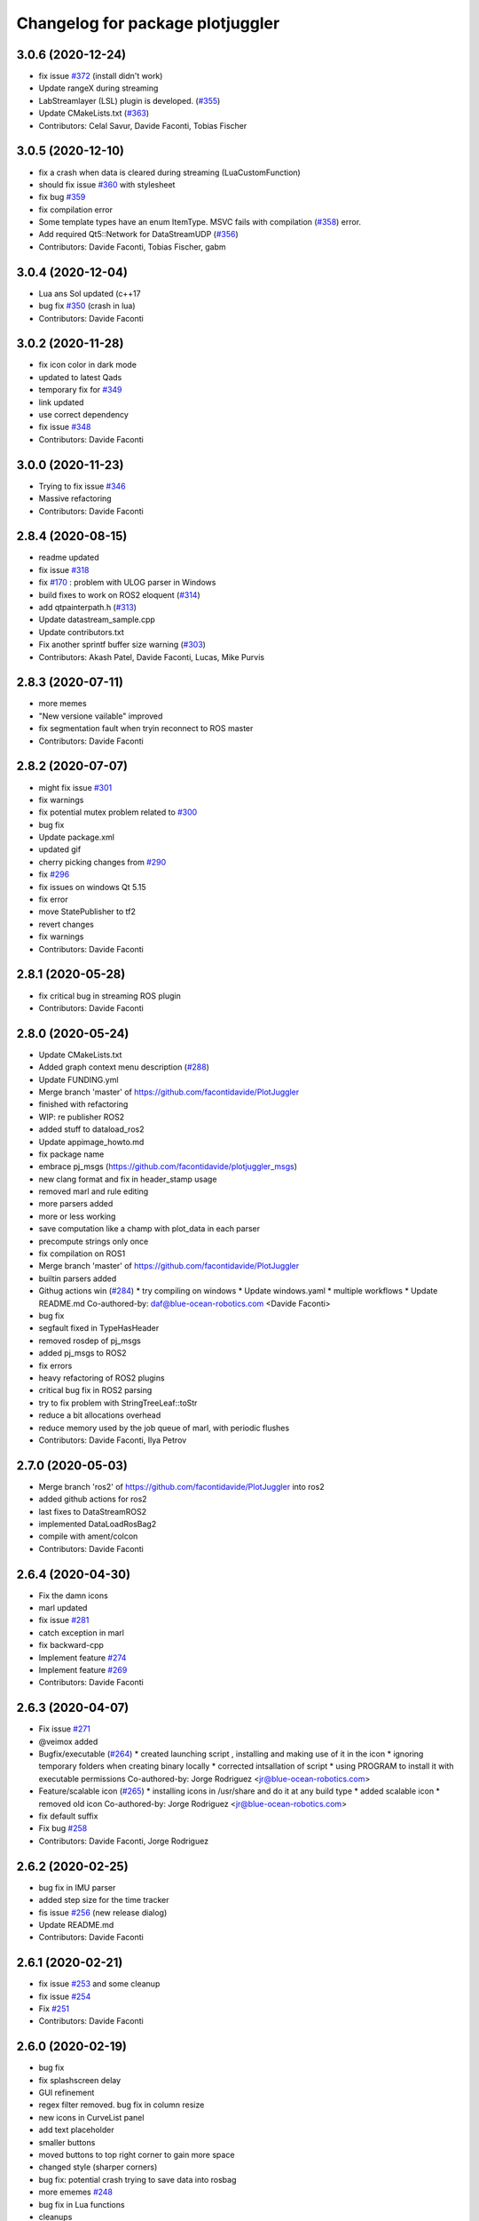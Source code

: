 ^^^^^^^^^^^^^^^^^^^^^^^^^^^^^^^^^
Changelog for package plotjuggler
^^^^^^^^^^^^^^^^^^^^^^^^^^^^^^^^^

3.0.6 (2020-12-24)
------------------
* fix issue  `#372 <https://github.com/PlotJuggler/PlotJuggler/issues/372>`_ (install didn't work)
* Update rangeX during streaming
* LabStreamlayer (LSL) plugin is developed. (`#355 <https://github.com/PlotJuggler/PlotJuggler/issues/355>`_)
* Update CMakeLists.txt (`#363 <https://github.com/PlotJuggler/PlotJuggler/issues/363>`_)
* Contributors: Celal Savur, Davide Faconti, Tobias Fischer

3.0.5 (2020-12-10)
------------------
* fix a crash when data is cleared during streaming (LuaCustomFunction)
* should fix issue `#360 <https://github.com/PlotJuggler/PlotJuggler/issues/360>`_ with stylesheet
* fix bug `#359 <https://github.com/PlotJuggler/PlotJuggler/issues/359>`_
* fix compilation error
* Some template types have an enum ItemType. MSVC fails with compilation (`#358 <https://github.com/PlotJuggler/PlotJuggler/issues/358>`_)
  error.
* Add required Qt5::Network for DataStreamUDP (`#356 <https://github.com/PlotJuggler/PlotJuggler/issues/356>`_)
* Contributors: Davide Faconti, Tobias Fischer, gabm

3.0.4 (2020-12-04)
------------------
* Lua ans Sol updated (c++17
* bug fix `#350 <https://github.com/PlotJuggler/PlotJuggler/issues/350>`_ (crash in lua)
* Contributors: Davide Faconti

3.0.2 (2020-11-28)
------------------
* fix icon color in dark mode
* updated to latest Qads
* temporary fix for `#349 <https://github.com/PlotJuggler/PlotJuggler/issues/349>`_
* link updated
* use correct dependency
* fix issue `#348 <https://github.com/PlotJuggler/PlotJuggler/issues/348>`_
* Contributors: Davide Faconti

3.0.0 (2020-11-23)
------------------
* Trying to fix issue `#346 <https://github.com/facontidavide/PlotJuggler/issues/346>`_
* Massive refactoring
* Contributors: Davide Faconti

2.8.4 (2020-08-15)
------------------
* readme updated
* fix issue `#318 <https://github.com/facontidavide/PlotJuggler/issues/318>`_
* fix  `#170 <https://github.com/facontidavide/PlotJuggler/issues/170>`_ : problem with ULOG parser in Windows
* build fixes to work on ROS2 eloquent (`#314 <https://github.com/facontidavide/PlotJuggler/issues/314>`_)
* add qtpainterpath.h (`#313 <https://github.com/facontidavide/PlotJuggler/issues/313>`_)
* Update datastream_sample.cpp
* Update contributors.txt
* Fix another sprintf buffer size warning (`#303 <https://github.com/facontidavide/PlotJuggler/issues/303>`_)
* Contributors: Akash Patel, Davide Faconti, Lucas, Mike Purvis

2.8.3 (2020-07-11)
------------------
* more memes
* "New versione vailable" improved
* fix segmentation fault when tryin reconnect to ROS master
* Contributors: Davide Faconti

2.8.2 (2020-07-07)
------------------
* might fix issue `#301 <https://github.com/facontidavide/PlotJuggler/issues/301>`_
* fix warnings
* fix potential mutex problem related to `#300 <https://github.com/facontidavide/PlotJuggler/issues/300>`_
* bug fix
* Update package.xml
* updated gif
* cherry picking changes from `#290 <https://github.com/facontidavide/PlotJuggler/issues/290>`_
* fix `#296 <https://github.com/facontidavide/PlotJuggler/issues/296>`_
* fix issues on windows Qt 5.15
* fix error
* move StatePublisher to tf2
* revert changes
* fix warnings
* Contributors: Davide Faconti

2.8.1 (2020-05-28)
------------------
* fix critical bug in streaming ROS plugin
* Contributors: Davide Faconti

2.8.0 (2020-05-24)
------------------
* Update CMakeLists.txt
* Added graph context menu description (`#288 <https://github.com/facontidavide/PlotJuggler/issues/288>`_)
* Update FUNDING.yml
* Merge branch 'master' of https://github.com/facontidavide/PlotJuggler
* finished with refactoring
* WIP: re publisher ROS2
* added stuff to dataload_ros2
* Update appimage_howto.md
* fix package name
* embrace pj_msgs (https://github.com/facontidavide/plotjuggler_msgs)
* new clang format and fix in header_stamp usage
* removed marl and rule editing
* more parsers added
* more or less working
* save computation like a champ with plot_data in each parser
* precompute strings only once
* fix compilation on ROS1
* Merge branch 'master' of https://github.com/facontidavide/PlotJuggler
* builtin parsers added
* Githug actions win (`#284 <https://github.com/facontidavide/PlotJuggler/issues/284>`_)
  * try compiling on windows
  * Update windows.yaml
  * multiple workflows
  * Update README.md
  Co-authored-by: daf@blue-ocean-robotics.com <Davide Faconti>
* bug fix
* segfault fixed in TypeHasHeader
* removed rosdep of pj_msgs
* added pj_msgs to ROS2
* fix errors
* heavy refactoring of ROS2 plugins
* critical bug fix in ROS2 parsing
* try to fix problem with StringTreeLeaf::toStr
* reduce a bit allocations overhead
* reduce memory used by the job queue of marl, with periodic flushes
* Contributors: Davide Faconti, Ilya Petrov

2.7.0 (2020-05-03)
------------------
* Merge branch 'ros2' of https://github.com/facontidavide/PlotJuggler into ros2
* added github actions for ros2
* last fixes to DataStreamROS2
* implemented DataLoadRosBag2
* compile with ament/colcon
* Contributors: Davide Faconti

2.6.4 (2020-04-30)
------------------
* Fix the damn icons
* marl updated
* fix issue `#281 <https://github.com/facontidavide/PlotJuggler/issues/281>`_
* catch exception in marl
* fix backward-cpp
* Implement feature `#274 <https://github.com/facontidavide/PlotJuggler/issues/274>`_
* Implement feature `#269 <https://github.com/facontidavide/PlotJuggler/issues/269>`_
* Contributors: Davide Faconti

2.6.3 (2020-04-07)
------------------
* Fix issue `#271 <https://github.com/facontidavide/PlotJuggler/issues/271>`_
* @veimox added
* Bugfix/executable (`#264 <https://github.com/facontidavide/PlotJuggler/issues/264>`_)
  * created launching script , installing and making use of it in the icon
  * ignoring temporary folders when creating binary locally
  * corrected intsallation of script
  * using PROGRAM to install it with executable permissions
  Co-authored-by: Jorge Rodriguez <jr@blue-ocean-robotics.com>
* Feature/scalable icon (`#265 <https://github.com/facontidavide/PlotJuggler/issues/265>`_)
  * installing icons in /usr/share and do it at any build type
  * added scalable icon
  * removed old icon
  Co-authored-by: Jorge Rodriguez <jr@blue-ocean-robotics.com>
* fix default suffix
* Fix bug `#258 <https://github.com/facontidavide/PlotJuggler/issues/258>`_
* Contributors: Davide Faconti, Jorge Rodriguez

2.6.2 (2020-02-25)
------------------
* bug fix in IMU parser
* added step size for the time tracker
* fis issue `#256 <https://github.com/facontidavide/PlotJuggler/issues/256>`_ (new release dialog)
* Update README.md
* Contributors: Davide Faconti

2.6.1 (2020-02-21)
------------------
* fix issue `#253 <https://github.com/facontidavide/PlotJuggler/issues/253>`_ and some cleanup
* fix issue `#254 <https://github.com/facontidavide/PlotJuggler/issues/254>`_
* Fix `#251 <https://github.com/facontidavide/PlotJuggler/issues/251>`_
* Contributors: Davide Faconti

2.6.0 (2020-02-19)
------------------
* bug fix
* fix splashscreen delay
* GUI refinement
* regex filter removed. bug fix in column resize
* new icons in CurveList panel
* add text placeholder
* smaller buttons
* moved buttons to top right corner to gain more space
* changed style (sharper corners)
* bug fix: potential crash trying to save data into rosbag
* more ememes `#248 <https://github.com/facontidavide/PlotJuggler/issues/248>`_
* bug fix in Lua functions
* cleanups
* Merge branch 'lua_scripting'
* Adding custom parser for Imu message (issue `#238 <https://github.com/facontidavide/PlotJuggler/issues/238>`_)
* remember the last value in the function editor
* minor update
* Both javascript and Lua langiages can be selected in preferences
* WIP to support both QML and Lua
* fix menu bar size of PlotJuggler
* scripting moved to Lua
* adding lua stuff to 3rd party libraries
* preliminary change to support `#244 <https://github.com/facontidavide/PlotJuggler/issues/244>`_ (`#247 <https://github.com/facontidavide/PlotJuggler/issues/247>`_)
* preliminary change to support `#244 <https://github.com/facontidavide/PlotJuggler/issues/244>`_
* Update .appveyor.yml
* Update README.md
* Update .appveyor.yml
* Update .appveyor.yml
* further cleanup
* moved files and cleanup
* Contributors: Davide Faconti

2.5.1 (2020-02-07)
------------------
* Fixed slow Menu Bar
* Use ordered map, appendData needs to insert data in order (`#245 <https://github.com/facontidavide/PlotJuggler/issues/245>`_)
  Otherwise the time order may not be respected and the data is loaded
  incorrectly
* prevent call of dropEvent() when not needed
* fix issue `#239 <https://github.com/facontidavide/PlotJuggler/issues/239>`_
* add include array header file to fix build error (`#234 <https://github.com/facontidavide/PlotJuggler/issues/234>`_)
* Contributors: Davide Faconti, Victor Lopez, xiaowei zhao

2.5.0 (2019-12-19)
------------------
* Fix issues `#196 <https://github.com/facontidavide/PlotJuggler/issues/196>`_ and `#236 <https://github.com/facontidavide/PlotJuggler/issues/236>`_: allow user to use deterministic color sequence
* fix the edit button
* fix issue `#235 <https://github.com/facontidavide/PlotJuggler/issues/235>`_
* Update appimage_howto.md
* fix timestamp problem in streaming
* Contributors: Davide Faconti

2.4.3 (2019-11-21)
------------------
* less dark theme
* bug fix
* Contributors: Davide Faconti

2.4.2 (2019-11-18)
------------------
* multithread ROS DataLoader
* directories moved
* manually resizable columns of table view
* Contributors: Davide Faconti

2.4.1 (2019-11-11)
------------------
* considerable speed improvement when MANY timeseries are loaded
* bug fix: slow update of left curve table
* AppImage update
* meme update
* Contributors: Davide Faconti

2.4.0 (2019-11-10)
------------------
* Tree view  (`#226 <https://github.com/facontidavide/PlotJuggler/issues/226>`_)
* fix issue `#225 <https://github.com/facontidavide/PlotJuggler/issues/225>`_
* add version number of the layout syntax
* fix issue `#222 <https://github.com/facontidavide/PlotJuggler/issues/222>`_
* more readable plugin names
* fix issue `#221 <https://github.com/facontidavide/PlotJuggler/issues/221>`_
* Merge branch 'master' of github.com:facontidavide/PlotJuggler
* minor bug fix
* Contributors: Davide Faconti

2.3.7 (2019-10-30)
------------------
* Dont take invisible curve into account for axis limit computation (`#185 <https://github.com/facontidavide/PlotJuggler/issues/185>`_)
* consistent line width
* do not close() a rosbag unless you accepted the dialog
* important bug fix: stop playback when loading new data
* fix bug in TopicPublisher
* do complete reset of globals in custom functions
* apply changes discussed in `#220 <https://github.com/facontidavide/PlotJuggler/issues/220>`_
* Merge branch 'master' of github.com:facontidavide/PlotJuggler
* cherry picking bug fix from `#220 <https://github.com/facontidavide/PlotJuggler/issues/220>`_ : update custom functions
  Thanks @aeudes
* Fix F10 is ambiguous (`#219 <https://github.com/facontidavide/PlotJuggler/issues/219>`_)
* fix compilation and add feature `#218 <https://github.com/facontidavide/PlotJuggler/issues/218>`_
* qwt updated
* appImage instructions updated
* Contributors: Davide Faconti, alexandre eudes

2.3.6 (2019-10-16)
------------------
* fix issue `#215 <https://github.com/facontidavide/PlotJuggler/issues/215>`_
* Contributors: Davide Faconti

2.3.5 (2019-10-11)
------------------
* remember the size of the splitter
* fix inveted XY
* Contributors: Davide Faconti
* remember last splashscreen
* Update README.md
* Update appimage_howto.md
* fix warning
* meme fixed
* Contributors: Davide Faconti

2.3.4 (2019-10-03)
------------------
* prepare "meme edition"
* Merge branch 'master' of https://github.com/facontidavide/PlotJuggler
* RosMsgParsers: add cast to be clang compatible (#208)
* Update README.md
* Update FUNDING.yml
* Correct "Github" to "GitHub" (#206)
* 2.3.3
* fix issue with FMT
* Contributors: Dan Katzuv, Davide Faconti, Timon Engelke

2.3.3 (2019-10-01)
------------------
* removed explicit reference to Span
* remove abseil dependency (to be tested)
* Contributors: Davide Faconti

2.3.2 (2019-09-30)
------------------
* always use random color in addCurveXY
* Fix issue #204
* Fix issue #203
* Add missed absl Span<T> header include
* Add missed abseil_cpp depend
* Contributors: Davide Faconti, Enrique Fernandez

2.3.1 (2019-09-24)
------------------
* Fix `#202 <https://github.com/facontidavide/PlotJuggler/issues/202>`_ use_header_stamp not initialized for built-in types
* Merge pull request `#200 <https://github.com/facontidavide/PlotJuggler/issues/200>`_ from aeudes/multiple_streamer
  data stream topic plugin
* new color palette
* Allow to have working datastreamtopic plugin in more than one plotjuggler
  instance
* adding covariance to Odometry msg again
* fix issue `#187 <https://github.com/facontidavide/PlotJuggler/issues/187>`_
* Fix segfault when swap plotwidget on archlinux (qt5.12.3).
  This bug is introduced in: 7959e54 Spurious DragLeave fixed?
  And produce a segfault(nullptr) in QCursor::shape() call by
  QBasicDrag::updateCursor(Qt::DropAction) [trigger by plotwidget.cpp:1352
  drag->exec();].
  It seems to me that the change of global application cursor on leave event during drag drop
  operation cause the problem [is it the drop widget duty to reset cursor?].
* minor fixes related to dark theme
* Contributors: Alexandre Eudes, Davide Faconti

2.3.0 (2019-07-11)
------------------
* Countless changes and merges of PR.
* Contributors: Alexandre Eudes, Davide Faconti, Juan Francisco Rascón Crespo, alexandre eudes

2.1.10 (2019-03-29)
-------------------
* critical bug fixed in CustomFunctions
* Contributors: Davide Faconti

2.1.9 (2019-03-25)
------------------
* QwtRescaler replaced
* fix issues related to #118 (PlotZoom)
* Contributors: Davide Faconti

2.1.8 (2019-03-24)
------------------
* bug fixes
* xy equal scaling seems to work
* Super fancy Video cheatsheet (#164)
* better date display
* Fix issue #161 and remember last directory used
* mainwindow - use yyyy-MM-dd_HH-mm-ss name when saving a plot as png. This allows to save several times without having to rename the previous image (#162)
* Contributors: Davide Faconti, bresch

2.1.7 (2019-03-20)
------------------
* Date time visualization on X axis
* fix slow PLAY when rendering takes more than 20 msec
* new way to zoom a single axis (issues #153 and #135)
* Inverted mouse wheel zoom #153
* On MacOS there are several mime formats generated in addition to "curveslist", this fix will keep curves array with names collected instead of resetting it for each new mime format. (#159)
* ulog_parser: fixed parsing of array topics (#157)
  Signed-off-by: Roman <bapstroman@gmail.com>
* fis issue  #156 : catch expections
* remember if the state of _action_clearBuffer
* QSettings cleanups
* Contributors: Alexey Zaparovanny, Davide Faconti, Roman Bapst

2.1.6 (2019-03-07)
------------------
* removed obsolate question
* remember RemoveTimeOffset state
* add clear buffer from data stream
* reject non valid data
* fix sorting in ULog messages
* Fix Ulog window
* ulog plugin improved
* Update .appveyor.yml
* yes, I am sure I want to Quit
* simplifications in RosoutPublisher
* better double click behavior in FunctionEditor
* adding Info and parameters
* big refactoring of ulog parser. Fix issue #151
* download links updated
* Contributors: Davide Faconti

2.1.5 (2019-02-25)
------------------
* reintroducing timestamp from header
* added way to create installer
* disable zooming during streaming and reset tracker when new file loaded
* Contributors: Davide Faconti

2.1.4 (2019-02-21)
------------------
* Fix issues #146: ULog and multiple instances of a message
* close issue #138
* remove svg dependency
* Appveyor fixed (#144)
* fancy menubar
* Contributors: Davide Faconti

2.1.3 (2019-02-18)
------------------
* BUG: fixed issue with Customtracker when the plot is zoomed
* new icons
* ULog plugin added
* Allow to build the DataStreamClientSample on Linux (#143)
* Update README.md
* Contributors: Davide Faconti, Romain Reignier

2.1.2 (2019-02-13)
------------------
* legend button now has three states: left/right/hide
* replace tracker text when position is on the right side
* allow again to use the header.stamp
* fix problem with legend visibility
* Save all tab plots as images in a folder. (#137)
* Make default filename for tab image the tab name (#136)
* Update README.md
* adding instructions to build AppImage
* Contributors: Davide Faconti, d-walsh

2.1.1 (2019-02-07)
------------------
* Added filter to function editor
* ask for support
* cleanup
* fix issue with Datetime and cheatsheet dialog
* further stylesheet refinements
* fixing visualization of fucntion editor dialog
* fixing html of cheatsheet
* Contributors: Davide Faconti

2.1.0 (2019-02-07)
------------------
* minor change
* stylesheet fix
* Cheatsheet added
* fixing style
* improved magnifier ( issue #135)
* added zoom max
* Contributors: Davide Facont, Davide Faconti

2.0.7 (2019-02-06)
------------------
* fix for dark layout
* fix issue with edited function transforms
* about dialog updated
* added more key shortcuts
* reverted behaviour of Dialog "delete previous curves"?
* fix glitches related to drag and drop
* update timeSlider more often
* play seems to work properly for both sim_time and rewritten timestamps
* play button added
* clock published
* remove timestamp modifier
* Contributors: Davide Faconti

2.0.5 (2019-02-05)
------------------
* fix problem in build farm
* bug fix plot XY
* Contributors: Davide Faconti

2.0.4 (2019-01-29)
------------------
* add parent to message boxes
* ask confirmation at closeEvent()
* fix problem with selection of second column
* fix issue 132
* simplification
* minor bug fixed in filter of StatePublisher
* Contributors: Davide Facont, Davide Faconti

2.0.3 (2019-01-25)
------------------
* adding descard/clamp policy to large arrays
* fix problem with table view resizing
* make size of fonts modifiable with CTRL + Wheel (issue #106)
* Update .travis.yml
* Contributors: Davide Faconti

2.0.2 (2019-01-23)
------------------
* should solve issue #127 : stop publishers when data reloaded or deleted
* fixing issues whe disabling an already disabled publisher
* solved problem with time slider (issue #125)
* fix issue #126
* StatePublisher improved
* Contributors:  Davide Faconti

2.0.1 (2019-01-21)
------------------
* important bug fix. Removed offset in X axis of PlotXY
* fix minor visualization issue.
* Contributors: Davide Faconti

1.9.0 (2018-11-12)
------------------
* version bump
* Spurious DragLeave fixed? (The worst and most annoying bug of PlotJuggler)
* adjust font size in left panel
* CMAKE_INSTALL_PREFIX flag fix for non-ROS user (#114)
* adding improvements from @aeudes , issue #119
  1) Improved RemoveCurve dialog (colors and immediate replot)
  2) Fixed QMenu actions zoom horizontally and vertically
  3) Fix issue with panner and added Mouse Middle Button
* minor changes
* Merge branch 'master' of https://github.com/facontidavide/PlotJuggler
* speed up loading rosbags (5%-10%)
* custom qFileDialog to save the Layout
* minor changes
* Contributors: Davide Faconti, Mat&I

1.8.4 (2018-09-17)
------------------
* add tooltip
* fix issue #109
* CMakeLists.txt add mac homebrew qt5 install directory (#111)
* Merge pull request #107 from v-lopez/master
* Fix dragging/deletion of hidden items
* Contributors: Andrew Hundt, Davide Faconti, Victor Lopez

1.8.3 (2018-08-24)
------------------
* bug fix (crash when detaching a _point_marker)
* more informative error messages
* cleanups
* more compact view and larger dummyData
* Contributors: Davide Faconti

1.8.2 (2018-08-19)
------------------
* bug fix (crash from zombie PlotMatrix)
* Contributors: Davide Faconti

1.8.1 (2018-08-18)
------------------
* message moved back to the ROS plugin
* More informative dialog (issue #100)
* many improvements related to  FilteredTableListWidget, issue #103
* Contributors: Davide Faconti

1.8.0 (2018-08-17)
------------------
* fixing splash time
* minor update
* fix issue #49
* README and splashscreen updates
* Update ISSUE_TEMPLATE.md
* F10 enhancement
* preparing release 1.8.0
* (speedup) skip _completer->addToCompletionTree altogether unless Prefix mode is active
* avoid data copying when loading a datafile
* fix issue #103
* workaround for issue #100
* trying to fix problem with time offset durinh streaming
* removed enableStreaming from StreamingPlugins
* several useless replot() calls removed
* more conservative implementation of setTimeOffset
* optimization
* reduced a lot the amount of computation related to addCurve()
* bug fix
* Update .appveyor.yml
* bug fix (_main_tabbed_widget is already included in TabbedPlotWidget::instances())
* remove bug (crash at deleteDataOfSingleCurve)
* make PlotData non-copyable
* change in sthe state publisher API
* shared_ptr removed. To be tested
* WIP: changed the way data is shared
* added suggestion from issue #105
* skip empty dataMaps in importPlotDataMap() . Issue #105
* fix issue #102 (grey background)
* Contributors: Davide Faconti

1.7.3 (2018-08-12)
------------------
* enhancement discussed in #104 Can clear buffer while streaming is active
* adding enhancements 4 and 5 from issue #105
* fixed bug reported in  #105
* fix critical error
* fix issue #101
* Contributors: Davide Faconti

1.7.2 (2018-08-10)
------------------
* Update .travis.yml
* fixed potential thread safety problem
* trying to apply changes discussed in issue #96
* add transport hint
* make hyperlinks clickable by allowing to open external links (#95)
* Contributors: Davide Faconti, Romain Reignier

* Update .travis.yml
* fixed potential thread safety problem
* trying to apply changes discussed in issue #96
* add transport hint
* make hyperlinks clickable by allowing to open external links (#95)
* Contributors: Davide Faconti, Romain Reignier

1.7.1 (2018-07-22)
------------------
* catch exceptions
* fix resize of PlotData size. Reported in issue #94
* Contributors: Davide Faconti

1.7.0 (2018-07-19)
------------------
* fixing issue #93 (thread safety in XYPlot and streaming)
* fix issue #92
* bug fix
* Issue #88 (#90)
* Reorder header files to fix conflicts with boost and QT (#86)
* Contributors: Davide Faconti, Enrique Fernández Perdomo

1.6.2 (2018-05-19)
------------------
* fixing issue introduced in bec2c74195d74969f9c017b9b718faf9be6c1687
* Contributors: Davide Faconti

1.6.1 (2018-05-15)
------------------
* allow the buffer size to be edited
* qDebug removed
* fixing right mouse drag&drop
* Contributors: Davide Faconti

1.6.0 (2018-05-01)
------------------
* fixed the most annoying bug ever (erroneus DragLeave). issue #80
* fine tuning the widget spacing
* added feature #83
* fix issue #82
* remove redundant code in CMakeLists.txt
* Qwt updated and background color change during drag&drop
* Contributors: Davide Faconti

1.5.2 (2018-04-24)
------------------
* bug fix #78
* Fix typo (#76)
* Fix QmessageBox
* fixed issue reported in #68
* Contributors: Davide Faconti, Victor Lopez

1.5.1 (2018-02-14)
------------------
* Ignore not initialized timestamps (#75)
* added a warning as suggested in issue #75
* Housekeeping of publishers in StatePublisher
* improved layout and visibility in StatePublisher selector
* Fix issue #73: bad_cast exception
* Update README.md
* added more control over the published topics
* save ALL message instances
* CSV  plugin: accept CSV files with empty cells
* fix issue #72: std::round not supported by older compilers
* add a prefix to the field name if required
* Fix issue #69
* bug fix in onActionSaveLayout + indentation
* A small plugin creating a websocket server (#64)
* bug fixes
* Contributors: Davide Faconti, Philippe Gauthier

1.5.0 (2017-11-28)
------------------
* using AsyncSpinner as it ought to be
* fixing the mutex problem in streaming
* Contributors: Davide Faconti

1.4.2 (2017-11-20)
------------------
* bug fix in getIndexFromX that affected the vertical axis range calculation
* fix issue #61
* Contributors: Davide Faconti

1.4.1 (2017-11-19)
------------------
* fixed some issue with reloading rosbags and addressing issue #54
* adding improvement #55
* Contributors: Davide Faconti

1.4.0 (2017-11-14)
------------------
* added the ability to set max_array_size in the GUI
* Contributors: Davide Faconti

1.3.1 (2017-11-14)
------------------
* warnings added
* License updated
* Fix build failures on Archlinux (#57)
* Update README.md
* Contributors: Davide Faconti, Kartik Mohta

1.3.0 (2017-10-12)
------------------
* added xmlLoadState and xmlSaveState to ALL plugins
* works with newer ros_type_introspection
* speed up
* fix potential confision with #include
* minor fix in timeSlider
* Contributors: Davide Faconti

1.2.1 (2017-08-30)
------------------
* better limits for timeSlider
* fix a potential issue with ranges
* set explicitly the max vector size
* avoid wasting time doing tableWidget->sortByColumn
* bug fix
* prevent a nasty error during construction
* Update README.md
* added ros_type_introspection to travis
* Contributors: Davide Faconti

1.2.0 (2017-08-29)
------------------
* Ros introspection updated (`#52 <https://github.com/facontidavide/PlotJuggler/issues/52>`_)
* Potential fix for precision issue when adding time_offset
* Update snap/snapcraft.yaml
* Contributors: Davide Faconti, Kartik Mohta

1.1.3 (2017-07-11)
------------------
* fixed few issues with DataStreamROS
* Update README.md
* improvement `#43 <https://github.com/facontidavide/PlotJuggler/issues/43>`_. Use F10 to hide/show controls
* Contributors: Davide Faconti

1.1.2 (2017-06-28)
------------------
* bug-fix in DataLoadROS (multi-selection from layout)
* Merge branch 'master' of github.com:facontidavide/PlotJuggler
* minor change
* Update README.md
* Contributors: Davide Faconti

1.1.1 (2017-06-26)
------------------
* store rosbag::MessageInstance to replay data with the publisher
* avoid allocation
* minor optimizations
* bug fix: checkbox to use renaming rules was not detected correctly
* fix for very large rosbags
* Contributors: Davide Faconti

1.1.0 (2017-06-20)
------------------
* fixing bug `#47 <https://github.com/facontidavide/PlotJuggler/issues/47>`_
* Contributors: Davide Faconti

1.0.8 (2017-06-20)
------------------
* update to be compatible with ros_type_introspection 0.6
* setting uninitialized variable (thanks valgrind)
* improvement `#48 <https://github.com/facontidavide/PlotJuggler/issues/48>`_
* fix for issue `#46 <https://github.com/facontidavide/PlotJuggler/issues/46>`_ (load csv files)
* more intuitive ordering of strings. Based on PR `#45 <https://github.com/facontidavide/PlotJuggler/issues/45>`_. Fixes `#27 <https://github.com/facontidavide/PlotJuggler/issues/27>`_
* Correct the string being searched for to find the header stamp field (`#44 <https://github.com/facontidavide/PlotJuggler/issues/44>`_)
* Contributors: Davide Faconti, Kartik Mohta

1.0.7 (2017-05-12)
------------------
* the list of topics in the Dialog will be automatically updated
* bug fix
* fixed some issues with the installation
* Contributors: Davide Faconti

1.0.5 (2017-05-07)
------------------
* fixed an issue with ROS during destruction
* allow timestamp injection
* Create ISSUE_TEMPLATE.md
* Contributors: Davide Faconti

1.0.4 (2017-04-30)
------------------
* save/restore the selected topics in the layout file
* Contributors: Davide Faconti

1.0.3 (2017-04-28)
------------------
* fixed window management
* Contributors: Davide Faconti

1.0.2 (2017-04-26)
------------------
* set axis Y limit is undoable now
* added the command line option "buffer_size"
* filter xml extension for save layout
* added axis limits (Y)
* Contributors: Davide Faconti

1.0.1 (2017-04-24)
------------------
* documentation fix
* color widget simplified
* Update README.md
* default extension fixed in layout.xml
* Contributors: Davide Faconti, Eduardo Caceres

1.0.0 (2017-4-22)
-----------------
* Total awesomeness

0.18.0 (2017-04-21)
-------------------
* added visualization policy to the TimeTracker
* bug fix in RosoutPublisher
* added try-catch guard to third party plugins method invokation
* improving documentation
* multiple fixes
* shall periodically update the list of curves from the streamer
* make the API of plugins more consistent and future proof
* removed double replot during streaming (and framerate limited to 25)
* Contributors: Davide Faconti

0.17.0 (2017-04-02)
-------------------
* more renaming rules and samples
* feature request #31
* fix QFileDialog (save)
* fixing a nasty bug in save plot to file
* Add dummy returns to function that required it (#36)
* trying to fix some issues with the streamer time offset
* fixing a crash in the plugin
* saving more application settings with QSettings
* cleanups
* new plugin: rosout
* several bugs fixed
* removed unused plugin
* Update README.md
* cleanups
* added data samples
* move wais to filter the listWidget
* visualization improvements
* Contributors: Davide Faconti, v-lopez

0.16.0 (2017-03-22)
-------------------
* removed the normalization of time in ROS plugins
* relative time seems to work properly
* Contributors: Davide Faconti

0.15.3 (2017-03-22)
-------------------
* multiple fixes
* update related to backtrace
* backward-cpp added
* show coordinates when the left mouse is clicked (but not moved)
* Contributors: Davide Faconti

0.15.1 (2017-03-20)
-------------------
* adding some deadband to the zoomer
* fixed a bug related to tabs and new windows
* Contributors: Davide Faconti

0.15.0 (2017-03-17)
-------------------
* Multiple problems fixed with streaming interface nd XY plots
* Contributors: Davide Faconti

0.14.2 (2017-03-16)
-------------------
* improve CurveColorPick
* bugs fixed
* crash fixed
* Prevent compiler warning if compiling under ROS (#29)
* Contributors: Davide Faconti, Tim Clephas

0.14.1 (2017-03-15)
-------------------
* improved the time slider
* bug fixes
* Contributors: Davide Faconti

0.14.0 (2017-03-15)
-------------------
* improved usability
* adding XY plots (#26)
* improving plot magnifier
* changed key combination
* file extension of saved images fixed
* bug fixes
* adding the ability to delete curves
* Contributors: Davide Faconti

0.13.1 (2017-03-14)
-------------------
* bug fix
* Contributors: Davide Faconti

0.13.0 (2017-03-12)
-------------------
* default range X for empty plots
* better formatting
* improving 2nd column visualization
* Contributors: Davide Faconti

0.12.2 (2017-03-10)
-------------------
* Left curve list will display current value from vertical tracker
* new splashscreen phrases
* Temporarily disabling Qt5Svg
* Contributors: Davide Faconti


0.12.0 (2017-03-06)
-------------------
* Create .appveyor.yml
* added the ability to save rosbags from streaming
* bug fixes
* might fix compilation problem in recent cmake (3.x)
* improvement of the horizontal slider
* save plots to file
* qwt updated to trunk
* catch the rosbag exception
* Contributors: Davide Faconti

0.11.0 (2017-02-23)
-------------------
* should fix the reloading issue
* Update README.md
* minor fixes of the help_dialog layout
* Contributors: Davide Faconti, MarcelSoler

0.10.3 (2017-02-21)
-------------------
* adding help dialog
* minor bug fix
* Contributors: Davide Faconti

0.10.2 (2017-02-14)
-------------------
* critical bug fixed in ROS streaming
* Contributors: Davide Faconti

0.10.1 (2017-02-14)
-------------------
* adding more command line functionality
* BUG-FIX: bad resizing when a matrix row or column is deleted
* simplifying how random colors are managed
* more streaming buffer
* remember selected topics
* improvements and bug fixes
* Contributors: Davide Faconti

0.10.0 (2017-02-12)
-------------------
* auto loading of streamer based on saved layout
* refactoring of the ROS plugins 
* REFACTORING to allow future improvements of drag&drop
* trying to fix a compilation problem
* Update README.md
* FIX: menu bar will stay where it is supposed to.
* Contributors: Davide Faconti

0.9.1 (2017-02-09)
------------------
* FIX: avoid the use of catkin when using plain cmake
* IMPROVEMENT: exit option in the file menu
* IMPROVEMENT: reduce the number of steps to launch a streamer
* SPEEDUP: use a cache to avoid repeated creation of std::string
* better way to stop streaming and reload the plugins
* fixed a compilation problem on windows
* fixed a problem with resizing
* help menu with About added
* qDebug commented
* default to RelWithDebInfo
* Contributors: Davide Faconti

0.9.0 (2017-02-07)
------------------
* bug fixes
* QWT submodule removed
* removed boost dependency
* Contributors: Davide Faconti

* remove submodule
* Contributors: Davide Faconti

0.8.1 (2017-01-24)
------------------
* removing the old name "SuperPlotter"
* bug fix that affected data streaming
* this explicit dependency might be needed by bloom

0.8.0 (2017-01-23)
------------------
* First official beta of PJ
* Contributors: Arturo Martin-de-Nicolas, Davide Faconti, Kartik Mohta, Mikael Arguedas
